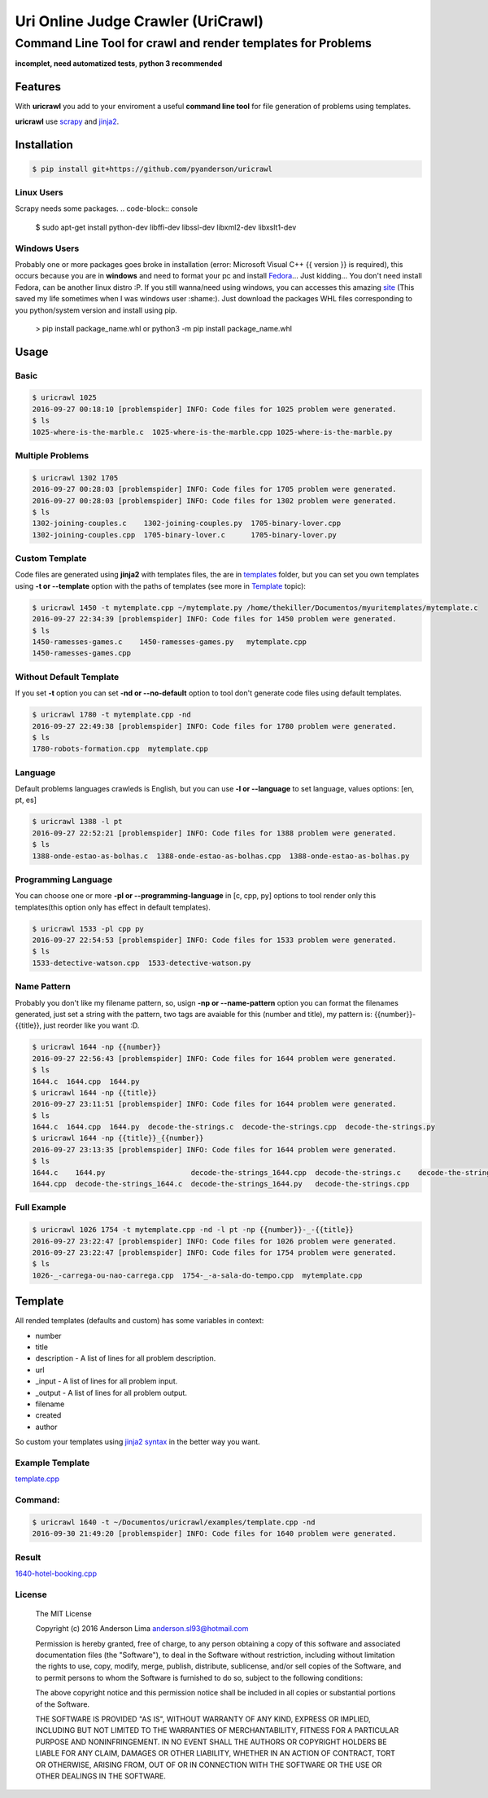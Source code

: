 ===================================
Uri Online Judge Crawler (UriCrawl)
===================================
-------------------------------------------------------------
Command Line Tool for crawl and render templates for Problems
-------------------------------------------------------------

**incomplet, need automatized tests**, **python 3 recommended**

Features
========

With **uricrawl** you add to your enviroment a  useful **command line tool**
for file generation of problems using templates.

**uricrawl** use `scrapy <https://scrapy.org/>`_ and `jinja2 <http://jinja.pocoo.org/docs/dev/>`_.

Installation
============
.. code-block:: console

    $ pip install git+https://github.com/pyanderson/uricrawl

Linux Users
-----------
Scrapy needs some packages.
.. code-block:: console

    $ sudo apt-get install python-dev libffi-dev libssl-dev libxml2-dev libxslt1-dev

Windows Users
-------------
Probably one or more packages goes broke in installation (error: Microsoft Visual C++
{{ version }} is required), this occurs because you are in **windows** and need to format
your pc and install `Fedora <https://getfedora.org/>`_... Just kidding... You don't need install Fedora, can be
another linux distro :P. If you still wanna/need using windows, you can accesses this
amazing `site <http://www.lfd.uci.edu/~gohlke/pythonlibs/>`_ (This saved my life sometimes when I was windows
user :shame:). Just download the packages WHL files corresponding to you python/system
version and install using pip.

    > pip install package_name.whl or python3 -m pip install package_name.whl

Usage
=====
Basic
-----
.. code-block:: console

    $ uricrawl 1025
    2016-09-27 00:18:10 [problemspider] INFO: Code files for 1025 problem were generated.
    $ ls
    1025-where-is-the-marble.c  1025-where-is-the-marble.cpp 1025-where-is-the-marble.py

Multiple Problems
-----------------

.. code-block:: console

    $ uricrawl 1302 1705
    2016-09-27 00:28:03 [problemspider] INFO: Code files for 1705 problem were generated.
    2016-09-27 00:28:03 [problemspider] INFO: Code files for 1302 problem were generated.
    $ ls
    1302-joining-couples.c    1302-joining-couples.py  1705-binary-lover.cpp
    1302-joining-couples.cpp  1705-binary-lover.c      1705-binary-lover.py

Custom Template
---------------
Code files are generated using **jinja2** with templates files, the are in `templates <https://github.com/pyanderson/uricrawl/tree/master/uricrawl>`_ folder,
but you can set you own templates using **-t or --template** option with the paths
of templates (see more in `Template <https://github.com/pyanderson/uricrawl/#template>`_ topic):

.. code-block:: console

    $ uricrawl 1450 -t mytemplate.cpp ~/mytemplate.py /home/thekiller/Documentos/myuritemplates/mytemplate.c
    2016-09-27 22:34:39 [problemspider] INFO: Code files for 1450 problem were generated.
    $ ls
    1450-ramesses-games.c    1450-ramesses-games.py   mytemplate.cpp
    1450-ramesses-games.cpp


Without Default Template
------------------------
If you set **-t** option you can set **-nd or --no-default** option to tool
don't generate code files using default templates.

.. code-block:: console

    $ uricrawl 1780 -t mytemplate.cpp -nd
    2016-09-27 22:49:38 [problemspider] INFO: Code files for 1780 problem were generated.
    $ ls
    1780-robots-formation.cpp  mytemplate.cpp

Language
--------
Default problems languages crawleds is English, but you can use **-l or
--language** to set language, values options: [en, pt, es]

.. code-block:: console

    $ uricrawl 1388 -l pt
    2016-09-27 22:52:21 [problemspider] INFO: Code files for 1388 problem were generated.
    $ ls
    1388-onde-estao-as-bolhas.c  1388-onde-estao-as-bolhas.cpp  1388-onde-estao-as-bolhas.py

Programming Language
--------------------
You can choose one or more **-pl or --programming-language** in [c, cpp, py]
options to tool render only this templates(this option only has effect in default templates).

.. code-block:: console

    $ uricrawl 1533 -pl cpp py
    2016-09-27 22:54:53 [problemspider] INFO: Code files for 1533 problem were generated.
    $ ls
    1533-detective-watson.cpp  1533-detective-watson.py

Name Pattern
------------
Probably you don't like my filename pattern, so, usign **-np or
--name-pattern** option you can format the filenames generated, just set a
string with the pattern, two tags are avaiable for this (number and title), my
pattern is: {{number}}-{{title}}, just reorder like you want :D.

.. code-block:: console

    $ uricrawl 1644 -np {{number}}
    2016-09-27 22:56:43 [problemspider] INFO: Code files for 1644 problem were generated.
    $ ls
    1644.c  1644.cpp  1644.py
    $ uricrawl 1644 -np {{title}}
    2016-09-27 23:11:51 [problemspider] INFO: Code files for 1644 problem were generated.
    $ ls
    1644.c  1644.cpp  1644.py  decode-the-strings.c  decode-the-strings.cpp  decode-the-strings.py
    $ uricrawl 1644 -np {{title}}_{{number}}
    2016-09-27 23:13:35 [problemspider] INFO: Code files for 1644 problem were generated.
    $ ls
    1644.c    1644.py                    decode-the-strings_1644.cpp  decode-the-strings.c    decode-the-strings.py
    1644.cpp  decode-the-strings_1644.c  decode-the-strings_1644.py   decode-the-strings.cpp

Full Example
------------

.. code-block:: console

    $ uricrawl 1026 1754 -t mytemplate.cpp -nd -l pt -np {{number}}-_-{{title}}
    2016-09-27 23:22:47 [problemspider] INFO: Code files for 1026 problem were generated.
    2016-09-27 23:22:47 [problemspider] INFO: Code files for 1754 problem were generated.
    $ ls
    1026-_-carrega-ou-nao-carrega.cpp  1754-_-a-sala-do-tempo.cpp  mytemplate.cpp

Template
========
All rended templates (defaults and custom) has some variables in context:

* number
* title
* description - A list of lines for all problem description.
* url
* _input - A list of lines for all problem input.
* _output - A list of lines for all problem output.
* filename
* created
* author

So custom your templates using `jinja2 syntax <http://jinja.pocoo.org/docs/dev/templates/>`_ in the better way you want.

Example Template
----------------------------
`template.cpp <https://github.com/pyanderson/uricrawl/blob/master/examples/template.cpp>`_

Command:
--------
.. code-block:: console

    $ uricrawl 1640 -t ~/Documentos/uricrawl/examples/template.cpp -nd
    2016-09-30 21:49:20 [problemspider] INFO: Code files for 1640 problem were generated.

Result
------
`1640-hotel-booking.cpp <https://github.com/pyanderson/uricrawl/blob/master/examples/1640-hotel-booking.cpp>`_

License
-------
 The MIT License

 Copyright (c) 2016 Anderson Lima anderson.sl93@hotmail.com

 Permission is hereby granted, free of charge, to any person obtaining a copy
 of this software and associated documentation files (the "Software"), to deal
 in the Software without restriction, including without limitation the rights
 to use, copy, modify, merge, publish, distribute, sublicense, and/or sell
 copies of the Software, and to permit persons to whom the Software is
 furnished to do so, subject to the following conditions:

 The above copyright notice and this permission notice shall be included in
 all copies or substantial portions of the Software.

 THE SOFTWARE IS PROVIDED "AS IS", WITHOUT WARRANTY OF ANY KIND, EXPRESS OR
 IMPLIED, INCLUDING BUT NOT LIMITED TO THE WARRANTIES OF MERCHANTABILITY,
 FITNESS FOR A PARTICULAR PURPOSE AND NONINFRINGEMENT. IN NO EVENT SHALL THE
 AUTHORS OR COPYRIGHT HOLDERS BE LIABLE FOR ANY CLAIM, DAMAGES OR OTHER
 LIABILITY, WHETHER IN AN ACTION OF CONTRACT, TORT OR OTHERWISE, ARISING FROM,
 OUT OF OR IN CONNECTION WITH THE SOFTWARE OR THE USE OR OTHER DEALINGS IN
 THE SOFTWARE.
